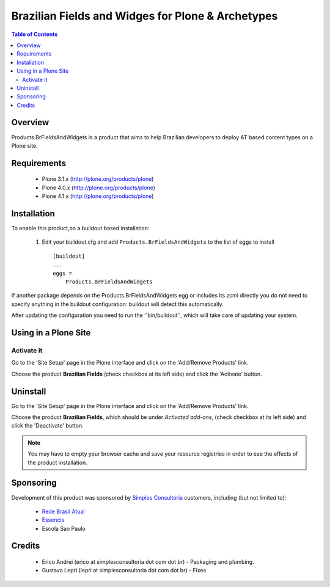 ====================================================
Brazilian Fields and Widges for Plone & Archetypes
====================================================

.. contents:: Table of Contents
   :depth: 2

Overview
----------------

Products.BrFieldsAndWidgets is a product that aims to help Brazilian developers 
to deploy AT based content types on a Plone  site. 


Requirements
-----------------

    * Plone 3.1.x (http://plone.org/products/plone)
    * Plone 4.0.x (http://plone.org/products/plone)
    * Plone 4.1.x (http://plone.org/products/plone)
    
Installation
------------
    
To enable this product,on a buildout based installation:

    1. Edit your buildout.cfg and add ``Products.BrFieldsAndWidgets``
       to the list of eggs to install ::

        [buildout]
        ...
        eggs = 
            Products.BrFieldsAndWidgets
    

If another package depends on the Products.BrFieldsAndWidgets egg or 
includes its zcml directly you do not need to specify anything in the 
buildout configuration: buildout will detect this automatically.

After updating the configuration you need to run the ''bin/buildout'',
which will take care of updating your system.

Using in a Plone Site
----------------------

Activate it
^^^^^^^^^^^^^^^^^^^^

Go to the 'Site Setup' page in the Plone interface and click on the
'Add/Remove Products' link.

Choose the product **Brazilian Fields** (check checkbox at its 
left side) and click the 'Activate' button.


Uninstall
-------------

Go to the 'Site Setup' page in the Plone interface and click on the
'Add/Remove Products' link.

Choose the product **Brazilian Fields**, which should be under 
*Activated add-ons*, (check checkbox at its left side) and click the 
'Deactivate' button.

.. note:: You may have to empty your browser cache and save your resource 
          registries in order to see the effects of the product installation.


Sponsoring
----------

Development of this product was sponsored by `Simples Consultoria 
<http://www.simplesconsultoria.com.br/>`_ customers, including (but not limited 
to):

    * `Rede Brasil Atual <http://www.redebrasilatual.com.br/>`_
    
    * `Essencis <http://www.essencis.com.br/>`_
    
    * Escola Sao Paulo


Credits
-------

    * Erico Andrei (erico at simplesconsultoria dot com dot br) - Packaging and
      plumbing.


    * Gustavo Lepri (lepri at simplesconsultoria dot com dot br) - Fixes

